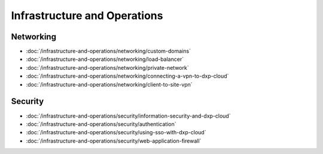 Infrastructure and Operations
=============================

Networking
----------

-  :doc:`/infrastructure-and-operations/networking/custom-domains`
-  :doc:`/infrastructure-and-operations/networking/load-balancer`
-  :doc:`/infrastructure-and-operations/networking/private-network`
-  :doc:`/infrastructure-and-operations/networking/connecting-a-vpn-to-dxp-cloud`
-  :doc:`/infrastructure-and-operations/networking/client-to-site-vpn`

Security
--------

-  :doc:`/infrastructure-and-operations/security/information-security-and-dxp-cloud`
-  :doc:`/infrastructure-and-operations/security/authentication`
-  :doc:`/infrastructure-and-operations/security/using-sso-with-dxp-cloud`
-  :doc:`/infrastructure-and-operations/security/web-application-firewall`
